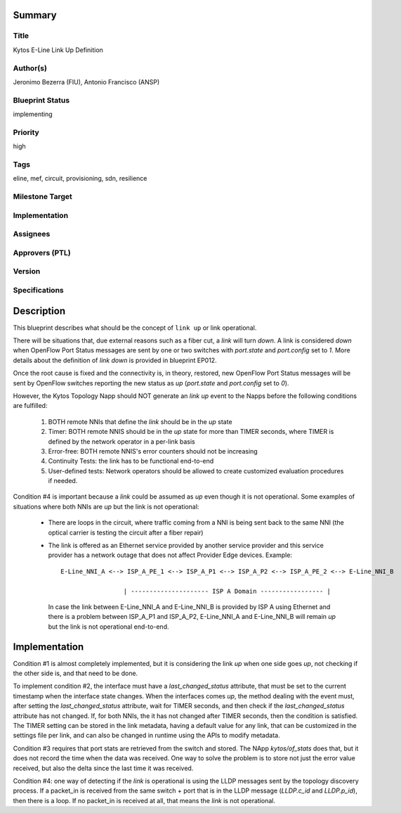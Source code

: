 Summary
=======

Title
-----
Kytos E-Line Link Up Definition

Author(s)
---------
Jeronimo Bezerra (FIU), Antonio Francisco (ANSP)

Blueprint Status
----------------
implementing

Priority
--------
high

Tags
----
eline, mef, circuit, provisioning, sdn, resilience

Milestone Target
----------------


Implementation
--------------


Assignees
---------


Approvers (PTL)
---------------


Version
-------


Specifications
--------------


Description
===========
This blueprint describes what should be the concept of ``link up`` or link operational.

There will be situations that, due external reasons such as a fiber cut, a `link` will turn `down`. A link is considered
`down` when OpenFlow Port Status messages are sent by one or two switches with `port.state` and `port.config` set to
`1`. More details about the definition of `link down` is provided in blueprint EP012.

Once the root cause is fixed and the connectivity is, in theory, restored, new OpenFlow Port Status messages will be
sent by OpenFlow switches reporting the new status as `up` (`port.state` and `port.config` set to `0`).

However, the Kytos Topology Napp should NOT generate an `link up` event to the Napps before the following conditions are
fulfilled:

 1. BOTH remote NNIs that define the `link` should be in the `up` state
 2. Timer: BOTH remote NNIS should be in the `up` state for more than TIMER seconds, where TIMER is defined by the
    network operator in a per-link basis
 3. Error-free: BOTH remote NNIS's error counters should not be increasing
 4. Continuity Tests: the link has to be functional end-to-end
 5. User-defined tests: Network operators should be allowed to create customized evaluation procedures if needed.

Condition #4 is important because a `link` could be assumed as `up` even though it is not operational. Some
examples of situations where both NNIs are `up` but the link is not operational:

  * There are loops in the circuit, where traffic coming from a NNI is being sent back to the same NNI (the optical
    carrier is testing the circuit after a fiber repair)
  * The link is offered as an Ethernet service provided by another service provider and this service provider has a
    network outage that does not affect Provider Edge devices. Example:
    ::

     E-Line_NNI_A <--> ISP_A_PE_1 <--> ISP_A_P1 <--> ISP_A_P2 <--> ISP_A_PE_2 <--> E-Line_NNI_B

                      | --------------------- ISP A Domain ----------------- |

    In case the link between E-Line_NNI_A and E-Line_NNI_B is provided by ISP A using Ethernet and there is a problem
    between ISP_A_P1 and ISP_A_P2, E-Line_NNI_A and E-Line_NNI_B will remain `up` but the link is not operational
    end-to-end.

Implementation
==============
Condition #1 is almost completely implemented, but it is considering the link `up` when one side goes `up`, not
checking if the other side is, and that need to be done.

To implement condition #2, the interface must have a `last_changed_status` attribute, that must be set to the
current timestamp when the interface state changes. When the interfaces comes `up`, the method dealing with the
event must, after setting the `last_changed_status` attribute, wait for TIMER seconds, and then check if the
`last_changed_status` attribute has not changed. If, for both NNIs, the it has not changed after TIMER seconds,
then the condition is satisfied. The TIMER setting can be stored in the link metadata, having a default
value for any link, that can be customized in the settings file per link, and can also be changed in runtime
using the APIs to modify metadata.

Condition #3 requires that port stats are retrieved from the switch and stored. The NApp `kytos/of_stats` does that,
but it does not record the time when the data was received. One way to solve the problem is to store not just
the error value received, but also the delta since the last time it was received.

Condition #4: one way of detecting if the `link` is operational is using the LLDP messages sent by the topology
discovery process. If a packet_in is received from the same switch + port that is in the LLDP message (`LLDP.c_id`
and `LLDP.p_id`), then there is a loop. If no packet_in is received at all, that means the `link` is not operational.
